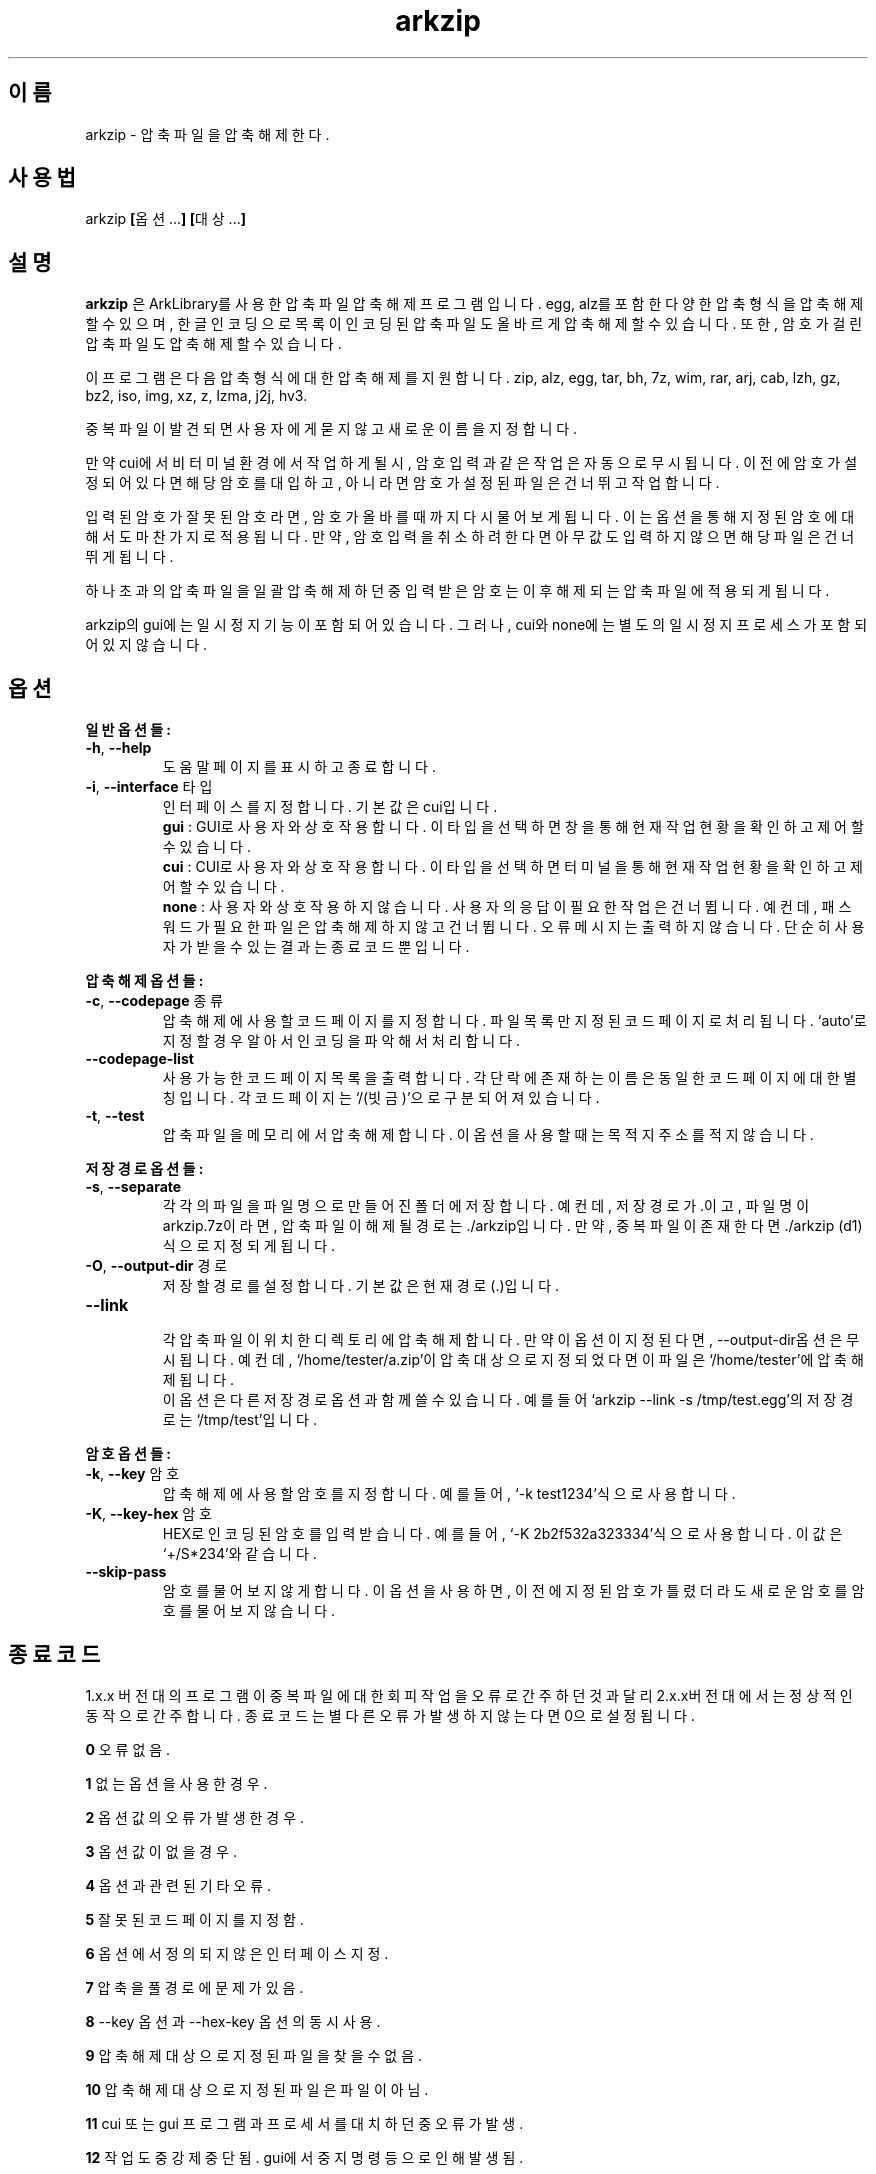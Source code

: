 ." ============================== 헤더 ==============================
.TH arkzip 1 "$DATE_7A65E" "version $VERSION_81B03"

." ============================== 이름 ==============================
.SH 이름
arkzip - 압축 파일을 압축 해제한다.

." ============================== 사용법 ==============================
.SH 사용법
arkzip
.BR [ 옵션... ]
.BR [ 대상... ]

." ============================== 설명 ==============================
.SH 설명
.B arkzip
은 ArkLibrary를 사용한 압축파일 압축해제 프로그램입니다. egg, alz를 포함한 다양한 압축 형식을 압축 해제 할 수 있으며, 한글 인코딩으로 목록이 인코딩된 압축 파일도 올바르게 압축 해제 할 수 있습니다. 또한, 암호가 걸린 압축 파일도 압축 해제 할 수 있습니다.
.PP 
이 프로그램은 다음 압축 형식에 대한 압축 해제를 지원합니다. zip, alz, egg, tar, bh, 7z, wim, rar, arj, cab, lzh, gz, bz2, iso, img, xz, z, lzma, j2j, hv3.
.PP
중복 파일이 발견되면 사용자에게 묻지 않고 새로운 이름을 지정합니다.
.PP
만약 cui에서 비 터미널 환경에서 작업하게 될시, 암호 입력과 같은 작업은 자동으로 무시됩니다. 이전에 암호가 설정되어 있다면 해당 암호를 대입하고, 아니라면 암호가 설정된 파일은 건너뛰고 작업합니다.
.PP
입력된 암호가 잘못된 암호라면, 암호가 올바를때까지 다시 물어보게 됩니다. 이는 옵션을 통해 지정된 암호에 대해서도 마찬가지로 적용됩니다. 만약, 암호 입력을 취소하려 한다면 아무값도 입력하지 않으면 해당 파일은 건너뛰게 됩니다.
.PP
하나 초과의 압축 파일을 일괄 압축 해제 하던 중 입력받은 암호는 이후 해제되는 압축 파일에 적용되게 됩니다.
.PP
arkzip의 gui에는 일시정지 기능이 포함되어 있습니다. 그러나, cui와 none에는 별도의 일시정지 프로세스가 포함되어 있지 않습니다.

." ============================== 옵션 ==============================
.SH 옵션
." >>> 일반 옵션들 <<<
.PP
.B 일반 옵션들:
.TP
\fB\-h\fR, \fB\-\-help
도움말 페이지를 표시하고 종료합니다.
.TP
\fB\-i\fR, \fB\-\-interface\fR 타입
인터페이스를 지정합니다. 기본 값은 cui입니다.
 \fBgui\fR : GUI로 사용자와 상호작용합니다. 이 타입을 선택하면 창을 통해 현재 작업 현황을 확인하고 제어 할 수 있습니다.
 \fBcui\fR : CUI로 사용자와 상호작용합니다. 이 타입을 선택하면 터미널을 통해 현재 작업 현황을 확인하고 제어 할 수 있습니다.
 \fBnone\fR : 사용자와 상호 작용하지 않습니다. 사용자의 응답이 필요한 작업은 건너뜁니다. 예컨데, 패스워드가 필요한 파일은 압축해제하지 않고 건너뜁니다. 오류 메시지는 출력하지 않습니다. 단순히 사용자가 받을수 있는 결과는 종료 코드 뿐입니다.
 
." >>> 압축 해제 옵션들 <<<
.PP
.B 압축 해제 옵션들:
.TP
\fB\-c\fR, \fB\-\-codepage\fR 종류
압축 해제에 사용할 코드 페이지를 지정합니다. 파일 목록만 지정된 코드 페이지로 처리됩니다. `auto'로 지정할 경우 알아서 인코딩을 파악해서 처리합니다.
.TP
\fB\-\-codepage-list
사용 가능한 코드 페이지 목록을 출력합니다. 각 단락에 존재하는 이름은 동일한 코드 페이지에 대한 별칭입니다. 각 코드 페이지는 `/(빗금)'으로 구분되어져 있습니다.
.TP
\fB\-t\fR, \fB\-\-test
압축파일을 메모리에서 압축 해제합니다. 이 옵션을 사용할 때는 목적지 주소를 적지 않습니다.
 
." >>> 저장 경로 옵션들 <<<
.PP
.B 저장 경로 옵션들:
.TP
\fB\-s\fR, \fB\-\-separate
각각의 파일을 파일 명으로 만들어진 폴더에 저장합니다. 예컨데, 저장 경로가 .이고, 파일 명이 arkzip.7z이라면, 압축 파일이 해제될 경로는 ./arkzip입니다. 만약, 중복 파일이 존재한다면 ./arkzip (d1)식으로 지정되게 됩니다.
.TP
\fB\-O\fR, \fB\-\-output-dir\fR 경로
저장할 경로를 설정합니다. 기본값은 현재경로(.)입니다.
.TP
\fB\-\-link
 각 압축 파일이 위치한 디렉토리에 압축 해제합니다. 만약 이 옵션이 지정된다면, --output-dir옵션은 무시됩니다. 예컨데, `/home/tester/a.zip'이 압축 대상으로 지정되었다면 이 파일은 `/home/tester'에 압축 해제됩니다.
 이 옵션은 다른 저장 경로 옵션과 함께 쓸 수 있습니다. 예를 들어 `arkzip --link -s /tmp/test.egg'의 저장 경로는 `/tmp/test'입니다.

." >>> 암호 옵션들 <<<
.PP
.B 암호 옵션들:
.TP
\fB\-k\fR, \fB\-\-key\fR 암호
압축 해제에 사용할 암호를 지정합니다. 예를 들어, `-k test1234'식으로 사용합니다.
.TP
\fB\-K\fR, \fB\-\-key-hex\fR 암호
HEX로 인코딩된 암호를 입력 받습니다. 예를 들어, `-K 2b2f532a323334'식으로 사용합니다. 이 값은 `+/S*234'와 같습니다.
.TP
\fB\-\-skip-pass
암호를 물어보지 않게 합니다. 이 옵션을 사용하면, 이전에 지정된 암호가 틀렸더라도 새로운 암호를 암호를 물어보지 않습니다.

." ============================== 종료코드 ==============================
.SH 종료 코드
.PP
1.x.x 버전대의 프로그램이 중복 파일에 대한 회피 작업을 오류로 간주하던것과 달리 2.x.x버전대에서는 정상적인 동작으로 간주합니다. 종료 코드는 별다른 오류가 발생하지 않는다면 0으로 설정됩니다.
.PP
\fB0\fR	오류 없음.
.PP
\fB1\fR	없는 옵션을 사용한 경우.
.PP
\fB2\fR	옵션 값의 오류가 발생한 경우.
.PP
\fB3\fR	옵션 값이 없을 경우.
.PP
\fB4\fR	옵션과 관련된 기타 오류.
.PP
\fB5\fR	잘못된 코드 페이지를 지정함.
.PP
\fB6\fR	옵션에서 정의되지 않은 인터페이스 지정.
.PP
\fB7\fR	압축을 풀 경로에 문제가 있음.
.PP
\fB8\fR	\-\-key 옵션과 \-\-hex-key 옵션의 동시 사용.
.PP
\fB9\fR	압축 해제 대상으로 지정된 파일을 찾을수 없음.
.PP
\fB10\fR	압축 해제 대상으로 지정된 파일은 파일이 아님.
.PP
\fB11\fR	cui 또는 gui 프로그램과 프로세서를 대치하던 중 오류가 발생.
.PP
\fB12\fR	작업 도중 강제 중단됨. gui에서 중지 명령등으로 인해 발생됨.
.PP
\fB13\fR	옵션 처리 프로세서에서 알 수 없는 문제가 발생했음.
.PP
\fB14\fR	압축 파일에 대한 분할된 폴더를 생성하는데 실패했음.
.PP
\fB15\fR	파일을 여는데 문제가 생겼음.
.PP
\fB16\fR	Ark 라이브러리를 로드하는데 문제가 생김.
.PP
\fB17\fR	파일을 여는데 실패 했습니다.
.PP
\fB18\fR	시그니처를 읽는데 실패했습니다.
.PP
\fB19\fR	컨테이너 헤더가 손상 되었습니다.
.PP
\fB20\fR	파일명 길이에 문제가 있습니다.
.PP
\fB21\fR	파일이름을 읽는데 실패 했습니다.
.PP
\fB22\fR	확장 필드의 길이를 알 수 없습니다.
.PP
\fB23\fR	확장 필드를 읽는데 실패했습니다.
.PP
\fB24\fR	중앙 디렉토리 정보를 읽는데 실패하였습니다. (zip 포멧)
.PP
\fB25\fR	파일명 길이 정보가 잘못되었습니다.
.PP
\fB26\fR	확장 필드 정보 길이가 잘못되었습니다. (zip 포멧)
.PP
\fB27\fR	Comment 정보 길이가 잘못되었습니다.
.PP
\fB28\fR	컨테이너의 헤더에 문제가 있습니다.
.PP
\fB29\fR	메모리 할당에 실패했습니다.
.PP
\fB30\fR	압축 데이타 읽기에 실패했습니다.
.PP
\fB31\fR	Inflate 함수 호출중 오류가 발생했습니다.
.PP
\fB32\fR	사용자가 작업을 중단하였습니다.
.PP
\fB33\fR	압축 해제후 CRC 오류가 발생하였습니다.
.PP
\fB34\fR	모르는(혹은 지원하지 않는) 압축방식입니다.
.PP
\fB35\fR	암호걸린 파일인데 암호가 지정되지 않았습니다.
.PP
\fB36\fR	암호가 틀렸습니다.
.PP
\fB37\fR	파일 쓰다가 실패했습니다.
.PP
\fB38\fR	대상 파일을 만들 수 없습니다.
.PP
\fB39\fR	BZIP2 압축해제중 오류가 발생했습니다.
.PP
\fB40\fR	목적지 경로를 알수 없습니다. 경로명에 ../ 이 포함된 경우, 대상 경로에 접근이 불가능한 경우에 이러한 문제가 발생합니다.
.PP
\fB41\fR	경로 생성에 실패했습니다.
.PP
\fB42\fR	압축푸는데 데이타가 손상되었거나 RAR 분할 압축파일의 뒷부분이 없습니다.
.PP
\fB43\fR	쓰기용으로 파일 열기에 실패했습니다.
.PP
\fB44\fR	압축풀 대상의 index 파라메터가 잘못되었습니다.
.PP
\fB45\fR	압축 코덱의 헤더를 읽는데 오류가 있습니다.
.PP
\fB46\fR	코덱 초기화에 실패했습니다.
.PP
\fB47\fR	LZMA 압축 해제중 오류가 발생하였습니다.
.PP
\fB48\fR	ppmd와 관련된 오류가 있습니다.
.PP
\fB49\fR	출력 파일의 크기를 지정할수 없습니다.
.PP
\fB50\fR	압축을 푼 파일 크기가 맞지 않습니다.
.PP
\fB51\fR	분할 압축파일중 첫번째 파일이 아닙니다.
.PP
\fB52\fR	파일이 열려있지 않습니다.
.PP
\fB53\fR	지원하지 않는 암호 방식입니다.
.PP
\fB54\fR	알수 없는 내부 오류가 발생했습니다.
.PP
\fB55\fR	지원하지 않는 파일 포맷입니다.
.PP
\fB56\fR	압축파일이 아닙니다. 명백히 압축파일이 아닌 경우 발생됩니다.
.PP
\fB57\fR	경로명이 너무 길어서 파일이나 폴더를 만들 수 없습니다.
.PP
\fB58\fR	lz와 관련된 오류가 발생했습니다.
.PP
\fB59\fR	포함되지 않은 기능입니다.
.PP
\fB60\fR	파일을 쓰다가 실패했습니다.
.PP
\fB61\fR	파일의 뒷부분이 잘렸습니다.
.PP
\fB62\fR	압축 해제 작업중에는 파일을 열거나 닫을 수 없습니다.
.PP
\fB63\fR	분할 압축된 파일의 다음 파일을 찾을 수 없습니다.
.PP
\fB64\fR	압축파일이 아닙니다.
.PP
\fB65\fR	사용자가 건너띄기 했습니다.
.PP
\fB66\fR	암호가 틀리거나 파일이 손상되었습니다. (rar 포멧)
.PP
\fB67\fR	분할 zip 인데 마지막 zip 파일만 열려고 했습니다.
.PP
\fB68\fR	대상 폴더에 대해서 쓰기 권한이 없습니다.
.PP
\fB69\fR	메모리가 부족합니다.
.PP
\fB70\fR	LZMA 압축중 메모리가 부족합니다.
.PP
\fB71\fR	지원하지 않는 작동입니다(ACE 파일을 IArkSimpleOutStream 를 이용해 압축해제할 경우 발생합니다).
.PP
\fB72\fR	파일명이 잘못되어서 유니코드 파일명으로 바꿀 수 없습니다. 이 오류는 posix 환경에서 iconv 사용시 코드페이지가 잘못된 경우 사용할 수 없는 문자 때문에 발생합니다.
.PP
\fB73\fR	파일명이 너무 길어서 처리할 수 없습니다.
.PP
\fB74\fR	파일명이 너무 길어서 뒷부분이 잘렸습니다.
.PP
\fB75\fR	파일 갯수가 너무 길어서 처리할 수 없습니다.
.PP
\fB76\fR	파일이 손상되었습니다.
.PP
\fB77\fR	포맷이 다릅니다.
.PP
\fB78\fR	파일을 읽을 수 없습니다.
.PP
\fB79\fR	헤더파일과 dll 의 버전이 맞지 않습니다.
.PP
\fB80\fR	압축 해제 불가능합니다. 이 파일은 암호화된 bond 파일입니다.
.PP
\fB81\fR	7z.dll 으로 열때 오류가 발생했습니다. 이 파일은 깨진파일입니다.
.PP
\fB82\fR	7z.dll 열다가 오류가 발생했습니다.
.PP
\fB83\fR	파일을 쓰기용으로 생성하지 못합니다.
.PP
\fB84\fR	Init() 함수가 호출되지 않았습니다.
.PP
\fB85\fR	잘못된 파라메터로 호출하였습니다.
.PP
\fB86\fR	SFX 파일을 열지 못합니다.
.PP
\fB87\fR	SFX 파일의 크기가 4GB를 넘었습니다.
.PP
\fB88\fR	ArkXXLgpl.dll 파일을 열지 못합니다.
.PP
\fB89\fR	파일 크기가 4GB를 넘어서 저장할 수 없습니다.
.PP
\fB90\fR	이미 ARK DLL 파일을 로드하였습니다.
.PP
\fB91\fR	LoadLibrary() 함수를 호출하는데 실패했습니다.
.PP
\fB92\fR	GetProcAddress() 함수를 호출하는데 실패했습니다.
.PP
\fB93\fR	지원하지 않는 os입니다.
.PP
\fB94\fR	라이브러리를 로드하지 않았거나 로드하는데 실패하였습니다.
.PP
\fB95\fR	압축 해제에 관련된 기타 오류.
.PP
\fB96\fR	압축 파일의 경로에 문제가 있습니다.
.PP
\fB97\fR	현재 경로에 문제가 있습니다.
.PP
\fB98\fR	인코딩 변환 준비에 문제가 있습니다.

." ========================== 사용 가능한 코드 페이지 목록 ==========================
.SH 사용 가능한 코드 페이지 목록
쉼표로 구분된 이름은 해당 코드 페이지에 대한 별칭입니다. 각 단락에 존재하는 이름은 동일한 코드 페이지에 대한 별칭입니다. 각 코드 페이지는 `/(빗금)'으로 구분되어져 있습니다.
." 아래 내용은 --codepage-list 옵션의 내용에 기반한다.
.PP
System
.PP
UTF-8
.PP
ISO-8859-1 / latin1 / CP819 / IBM819 / iso-ir-100 / csISOLatin1
.PP
latin1 / latin1 / CP819 / IBM819 / iso-ir-100 / csISOLatin1
.PP
CP819 / latin1 / CP819 / IBM819 / iso-ir-100 / csISOLatin1
.PP
IBM819 / latin1 / CP819 / IBM819 / iso-ir-100 / csISOLatin1
.PP
iso-ir-100 / latin1 / CP819 / IBM819 / iso-ir-100 / csISOLatin1
.PP
csISOLatin1 / latin1 / CP819 / IBM819 / iso-ir-100 / csISOLatin1
.PP
ISO-8859-15 / latin9
.PP
latin9 / latin9
.PP
UTF-32LE
.PP
UTF-32BE
.PP
UTF-32
.PP
UTF-16LE
.PP
UTF-16BE
.PP
UTF-16
.PP
mulelao-1
.PP
roman8 / hp-roman8 / csHPRoman8
.PP
hp-roman8 / hp-roman8 / csHPRoman8
.PP
csHPRoman8 / hp-roman8 / csHPRoman8
.PP
TIS-620 / ISO 8859-11
.PP
ISO 8859-11 / ISO 8859-11
.PP
WINSAMI2 / WS2
.PP
WS2 / WS2
.PP
Apple Roman / macintosh / MacRoman
.PP
macintosh / macintosh / MacRoman
.PP
MacRoman / macintosh / MacRoman
.PP
windows-1258 / CP1258
.PP
CP1258 / CP1258
.PP
windows-1257 / CP1257
.PP
CP1257 / CP1257
.PP
windows-1256 / CP1256
.PP
CP1256 / CP1256
.PP
windows-1255 / CP1255
.PP
CP1255 / CP1255
.PP
windows-1254 / CP1254
.PP
CP1254 / CP1254
.PP
windows-1253 / CP1253
.PP
CP1253 / CP1253
.PP
windows-1252 / CP1252
.PP
CP1252 / CP1252
.PP
windows-1251 / CP1251
.PP
CP1251 / CP1251
.PP
windows-1250 / CP1250
.PP
CP1250 / CP1250
.PP
IBM866 / CP866 / csIBM866
.PP
CP866 / CP866 / csIBM866
.PP
csIBM866 / CP866 / csIBM866
.PP
IBM874 / CP874
.PP
CP874 / CP874
.PP
IBM850 / CP850 / csPC850Multilingual
.PP
CP850 / CP850 / csPC850Multilingual
.PP
csPC850Multilingual / CP850 / csPC850Multilingual
.PP
ISO-8859-16 / iso-ir-226 / latin10
.PP
iso-ir-226 / iso-ir-226 / latin10
.PP
latin10 / iso-ir-226 / latin10
.PP
ISO-8859-14 / iso-ir-199 / latin8 / iso-celtic
.PP
iso-ir-199 / iso-ir-199 / latin8 / iso-celtic
.PP
latin8 / iso-ir-199 / latin8 / iso-celtic
.PP
iso-celtic / iso-ir-199 / latin8 / iso-celtic
.PP
ISO-8859-13
.PP
ISO-8859-10 / iso-ir-157 / latin6 / ISO-8859-10:1992 / csISOLatin6
.PP
iso-ir-157 / iso-ir-157 / latin6 / ISO-8859-10:1992 / csISOLatin6
.PP
latin6 / iso-ir-157 / latin6 / ISO-8859-10:1992 / csISOLatin6
.PP
ISO-8859-10:1992 / iso-ir-157 / latin6 / ISO-8859-10:1992 / csISOLatin6
.PP
csISOLatin6 / iso-ir-157 / latin6 / ISO-8859-10:1992 / csISOLatin6
.PP
ISO-8859-9 / iso-ir-148 / latin5 / csISOLatin5
.PP
iso-ir-148 / iso-ir-148 / latin5 / csISOLatin5
.PP
latin5 / iso-ir-148 / latin5 / csISOLatin5
.PP
csISOLatin5 / iso-ir-148 / latin5 / csISOLatin5
.PP
ISO-8859-8 / ISO 8859-8-I / iso-ir-138 / hebrew / csISOLatinHebrew
.PP
ISO 8859-8-I / ISO 8859-8-I / iso-ir-138 / hebrew / csISOLatinHebrew
.PP
iso-ir-138 / ISO 8859-8-I / iso-ir-138 / hebrew / csISOLatinHebrew
.PP
hebrew / ISO 8859-8-I / iso-ir-138 / hebrew / csISOLatinHebrew
.PP
csISOLatinHebrew / ISO 8859-8-I / iso-ir-138 / hebrew / csISOLatinHebrew
.PP
ISO-8859-7 / ECMA-118 / greek / iso-ir-126 / csISOLatinGreek
.PP
ECMA-118 / ECMA-118 / greek / iso-ir-126 / csISOLatinGreek
.PP
greek / ECMA-118 / greek / iso-ir-126 / csISOLatinGreek
.PP
iso-ir-126 / ECMA-118 / greek / iso-ir-126 / csISOLatinGreek
.PP
csISOLatinGreek / ECMA-118 / greek / iso-ir-126 / csISOLatinGreek
.PP
ISO-8859-6 / ISO-8859-6-I / ECMA-114 / ASMO-708 / arabic / iso-ir-127 / csISOLatinArabic
.PP
ISO-8859-6-I / ISO-8859-6-I / ECMA-114 / ASMO-708 / arabic / iso-ir-127 / csISOLatinArabic
.PP
ECMA-114 / ISO-8859-6-I / ECMA-114 / ASMO-708 / arabic / iso-ir-127 / csISOLatinArabic
.PP
ASMO-708 / ISO-8859-6-I / ECMA-114 / ASMO-708 / arabic / iso-ir-127 / csISOLatinArabic
.PP
arabic / ISO-8859-6-I / ECMA-114 / ASMO-708 / arabic / iso-ir-127 / csISOLatinArabic
.PP
iso-ir-127 / ISO-8859-6-I / ECMA-114 / ASMO-708 / arabic / iso-ir-127 / csISOLatinArabic
.PP
csISOLatinArabic / ISO-8859-6-I / ECMA-114 / ASMO-708 / arabic / iso-ir-127 / csISOLatinArabic
.PP
ISO-8859-5 / cyrillic / iso-ir-144 / csISOLatinCyrillic
.PP
cyrillic / cyrillic / iso-ir-144 / csISOLatinCyrillic
.PP
iso-ir-144 / cyrillic / iso-ir-144 / csISOLatinCyrillic
.PP
csISOLatinCyrillic / cyrillic / iso-ir-144 / csISOLatinCyrillic
.PP
ISO-8859-4 / latin4 / iso-ir-110 / csISOLatin4
.PP
latin4 / latin4 / iso-ir-110 / csISOLatin4
.PP
iso-ir-110 / latin4 / iso-ir-110 / csISOLatin4
.PP
csISOLatin4 / latin4 / iso-ir-110 / csISOLatin4
.PP
ISO-8859-3 / latin3 / iso-ir-109 / csISOLatin3
.PP
latin3 / latin3 / iso-ir-109 / csISOLatin3
.PP
iso-ir-109 / latin3 / iso-ir-109 / csISOLatin3
.PP
csISOLatin3 / latin3 / iso-ir-109 / csISOLatin3
.PP
ISO-8859-2 / latin2 / iso-ir-101 / csISOLatin2
.PP
latin2 / latin2 / iso-ir-101 / csISOLatin2
.PP
iso-ir-101 / latin2 / iso-ir-101 / csISOLatin2
.PP
csISOLatin2 / latin2 / iso-ir-101 / csISOLatin2
.PP
KOI8-U / KOI8-RU
.PP
KOI8-RU / KOI8-RU
.PP
KOI8-R / csKOI8R
.PP
csKOI8R / csKOI8R
.PP
Iscii-Mlm
.PP
Iscii-Knd
.PP
Iscii-Tlg
.PP
Iscii-Tml
.PP
Iscii-Ori
.PP
Iscii-Gjr
.PP
Iscii-Pnj
.PP
Iscii-Bng
.PP
Iscii-Dev
.PP
TSCII
.PP
GB18030
.PP
GBK / CP936 / MS936 / windows-936
.PP
GB2312
.PP
gb2312.1980-0
.PP
gbk-0
.PP
CP936 / CP936 / MS936 / windows-936
.PP
MS936 / CP936 / MS936 / windows-936
.PP
windows-936 / CP936 / MS936 / windows-936
.PP
EUC-JP
.PP
ISO-2022-JP / JIS7
.PP
Shift_JIS / SJIS / MS_Kanji
.PP
jisx0201*-0
.PP
jisx0208*-0
.PP
JIS7 / JIS7
.PP
SJIS / SJIS / MS_Kanji
.PP
MS_Kanji / SJIS / MS_Kanji
.PP
EUC-KR
.PP
ksc5601.1987-0
.PP
cp949 / UHC / kor
.PP
Big5 / Big5-ETen / CP950
.PP
Big5-HKSCS
.PP
big5-0
.PP
big5hkscs-0
.PP
Big5-ETen / Big5-ETen / CP950
.PP
CP950 / Big5-ETen / CP950

." ============================== 라이브러리 버전 정보 ==============================
.SH 라이브러리 버전 정보
ArkLibrary v5.0.2.3
.PP
libboost-program-options1.46.1
.PP
그 외의 라이브러리 버전 정보는 의존 패키지를 따릅니다.

." ============================== 저작권 ==============================
.SH 저작권
이 프로그램은 LGPL 3.0을 따릅니다. 라이센스 전문은
.I /usr/share/arkzip/COPYING
을 참조하여 주세요.
.PP
이 프로그램에 사용된 라이브러리에 대한 라이센스 정보는 
.I /usr/share/arkzip/License.txt
를 참조하여 주세요.

." ============================== 홈페이지 ==============================
.SH 홈페이지
https://github.com/Thestars3/arkzip

." ============================== 제작자 ==============================
.SH 제작자
별님 <w7dn1ng75r@gmail.com>
